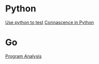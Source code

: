 * Python

  [[https://www.youtube.com/watch?v%3DeQQ2uxMedGw][Use python to test]]
  [[https://www.youtube.com/watch?v%3DiwADIlIgDNA&feature%3Dshare][Connascence in Python]]

* Go

  [[https://www.youtube.com/watch?v%3DoorX84tBMqo&utm_source%3Dgolangweekly&utm_medium%3Demail][Program Analysis]]
